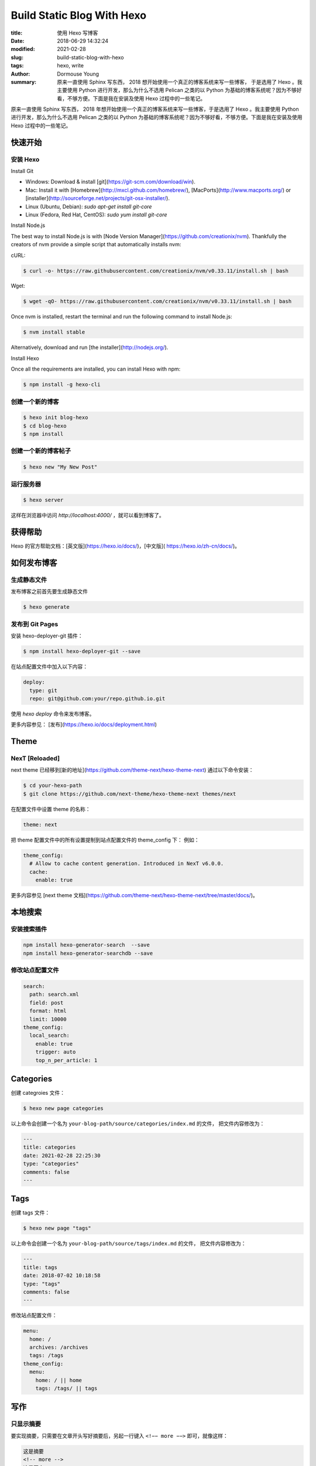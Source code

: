 ==============================
Build Static Blog With Hexo
==============================

:title: 使用 Hexo 写博客
:date: 2018-06-29 14:32:24
:modified: 2021-02-28
:slug: build-static-blog-with-hexo
:tags: hexo, write
:author: Dormouse Young
:summary: 原来一直使用 Sphinx 写东西， 2018 想开始使用一个真正的博客系统来写一些博客，
          于是选用了 Hexo 。我主要使用 Python 进行开发，那么为什么不选用 Pelican
          之类的以 Python 为基础的博客系统呢？因为不够好看，不够方便。下面是我在安装及使用
          Hexo 过程中的一些笔记。


原来一直使用 Sphinx 写东西， 2018 年想开始使用一个真正的博客系统来写一些博客，于是选用了 Hexo 。我主要使用 Python 进行开发，那么为什么不选用 Pelican 之类的以 Python 为基础的博客系统呢？因为不够好看，不够方便。下面是我在安装及使用 Hexo 过程中的一些笔记。

快速开始
======================

安装 Hexo
---------

Install Git

- Windows: Download & install [git](https://git-scm.com/download/win).
- Mac: Install it with [Homebrew](http://mxcl.github.com/homebrew/), [MacPorts](http://www.macports.org/) or [installer](http://sourceforge.net/projects/git-osx-installer/).
- Linux (Ubuntu, Debian): `sudo apt-get install git-core`
- Linux (Fedora, Red Hat, CentOS): `sudo yum install git-core`

Install Node.js

The best way to install Node.js is with [Node Version Manager](https://github.com/creationix/nvm).
Thankfully the creators of nvm provide a simple script that automatically installs nvm:

cURL:

.. code:: Bash

    $ curl -o- https://raw.githubusercontent.com/creationix/nvm/v0.33.11/install.sh | bash

Wget:

.. code:: Bash

    $ wget -qO- https://raw.githubusercontent.com/creationix/nvm/v0.33.11/install.sh | bash

Once nvm is installed, restart the terminal and run the following command to install Node.js:

.. code:: Bash

    $ nvm install stable

Alternatively, download and run [the installer](http://nodejs.org/).

Install Hexo

Once all the requirements are installed, you can install Hexo with npm:

.. code:: Bash

    $ npm install -g hexo-cli


创建一个新的博客
-----------------------------------

.. code:: Bash

    $ hexo init blog-hexo
    $ cd blog-hexo
    $ npm install

创建一个新的博客帖子
----------------------------------------

.. code:: Bash

    $ hexo new "My New Post"


运行服务器
-------------------

.. code:: Bash

    $ hexo server

这样在浏览器中访问 `http://localhost:4000/` ，就可以看到博客了。

获得帮助
=========

Hexo 的官方帮助文档：[英文版](https://hexo.io/docs/)，[中文版](
https://hexo.io/zh-cn/docs/)。

如何发布博客
============

生成静态文件
---------------

发布博客之前首先要生成静态文件

.. code:: Bash

    $ hexo generate

发布到 Git Pages
---------------------

安装 hexo-deployer-git 插件：

.. code:: Bash

    $ npm install hexo-deployer-git --save

在站点配置文件中加入以下内容：

.. code:: Bash

    deploy:
      type: git
      repo: git@github.com:your/repo.github.io.git

使用 `hexo deploy` 命令来发布博客。

更多内容参见： [发布](https://hexo.io/docs/deployment.html)


Theme
==============

NexT [Reloaded]
----------------

next theme 已经移到[新的地址](https://github.com/theme-next/hexo-theme-next)
通过以下命令安装：

.. code:: Bash

    $ cd your-hexo-path
    $ git clone https://github.com/next-theme/hexo-theme-next themes/next

在配置文件中设置 theme 的名称：

.. code:: Bash

    theme: next

把 theme 配置文件中的所有设置提制到站点配置文件的 theme_config 下：
例如：

.. code:: Bash

    theme_config:
      # Allow to cache content generation. Introduced in NexT v6.0.0.
      cache:
        enable: true

更多内容参见 [next theme 文档](https://github.com/theme-next/hexo-theme-next/tree/master/docs/)。

本地搜索
=====================

安装搜索插件
-----------------------

.. code:: Bash

    npm install hexo-generator-search  --save
    npm install hexo-generator-searchdb --save

修改站点配置文件
--------------------------

.. code:: Bash

    search:
      path: search.xml
      field: post
      format: html
      limit: 10000
    theme_config:
      local_search:
        enable: true
        trigger: auto
        top_n_per_article: 1

Categories
=======================

创建 categroies 文件：

.. code:: Bash

    $ hexo new page categories

以上命令会创建一个名为 ``your-blog-path/source/categories/index.md`` 的文件，
把文件内容修改为：

.. code:: Bash

    ---
    title: categories
    date: 2021-02-28 22:25:30
    type: "categories"
    comments: false
    ---


Tags
====

创建 tags 文件：

.. code:: Bash

    $ hexo new page "tags"

以上命令会创建一个名为 ``your-blog-path/source/tags/index.md`` 的文件，
把文件内容修改为：

.. code:: Bash

    ---
    title: tags
    date: 2018-07-02 10:18:58
    type: "tags"
    comments: false
    ---

修改站点配置文件：

.. code:: Bash

    menu:
      home: /
      archives: /archives
      tags: /tags
    theme_config:
      menu:
        home: / || home
        tags: /tags/ || tags

写作
====

只显示摘要
---------------------------

要实现摘要，只需要在文章开头写好摘要后，另起一行键入 ``<!−− more −−>`` 即可，就像这样：

.. code:: Bash

    这是摘要
    <!-- more -->
    这是正文

如果不想显示“Read More”而显示别的文字比如“阅读更多”，打开主题的配置文件，按如下设置：

.. code:: Bash

    excerpt_link: Read More
    改为：
    excerpt_link: 阅读更多


把源文件加入 git
================================

.. code:: Bash

    git init
    git add .
    git commit -m "first commit"
    git remote add origin git@github.com:your/repo.git
    git push -u origin master

出错处理
================

hexo主题next访问报错，出现：`{% extends ‘_layout.swig‘ %} {% import ‘_macro/post.swig‘ as post_template %}`

原因是hexo在5.0之后把swig给删除了需要自己手动安装

.. code:: Bash

    $ npm i hexo-renderer-swig

参考
====

* [Hexo 文档](https://hexo.io/docs/)
* [hexo-theme-next 文档](https://github.com/theme-next/hexo-theme-next/)
* [Hexo开启站内搜索功能](https://www.jianshu.com/p/519b45730824)
* [Hexo主页显示摘要](https://ohmyarch.github.io/2014/12/24/Hexo%E4%B8%BB%E9%A1%B5%E6%98%BE%E7%A4%BA%E6%91%98%E8%A6%81/)
